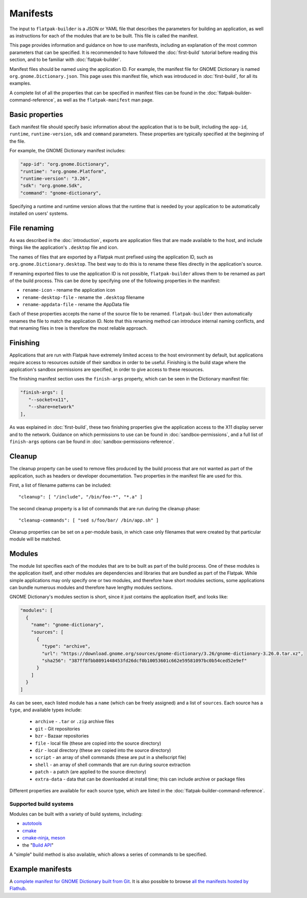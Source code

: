 Manifests
=========

The input to ``flatpak-builder`` is a JSON or YAML file that describes the parameters for building an application, as well as instructions for each of the modules that are to be built. This file is called the manifest.

This page provides information and guidance on how to use manifests, including an explanation of the most common parameters that can be specified. It is recommended to have followed the :doc:`first-build` tutorial before reading this section, and to be familiar with :doc:`flatpak-builder`.

Manifest files should be named using the application ID. For example, the manifest file for GNOME Dictionary is named ``org.gnome.Dictionary.json``. This page uses this manifest file, which was introduced in :doc:`first-build`, for all its examples.

A complete list of all the properties that can be specified in manifest files can be found in the :doc:`flatpak-builder-command-reference`, as well as the ``flatpak-manifest`` man page.

Basic properties
----------------

Each manifest file should specify basic information about the application that is to be built, including the ``app-id``, ``runtime``, ``runtime-version``, ``sdk`` and ``command`` parameters. These properties are typically specified at the beginning of the file.

For example, the GNOME Dictionary manifest includes:

.. code-block:: json

  "app-id": "org.gnome.Dictionary",
  "runtime": "org.gnome.Platform",
  "runtime-version": "3.26",
  "sdk": "org.gnome.Sdk",
  "command": "gnome-dictionary",

Specifying a runtime and runtime version allows that the runtime that is needed by your application to be automatically installed on users' systems.

File renaming
-------------

As was described in the :doc:`introduction`, exports are application files that are made available to the host, and include things like the application's ``.desktop`` file and icon.

The names of files that are exported by a Flatpak must prefixed using the application ID, such as ``org.gnome.Dictionary.desktop``. The best way to do this is to rename these files directly in the application's source.

If renaming exported files to use the application ID is not possible, ``flatpak-builder`` allows them to be renamed as part of the build process. This can be done by specifying one of the following properties in the manifest:

- ``rename-icon`` - rename the application icon
- ``rename-desktop-file`` - rename the ``.desktop`` filename
- ``rename-appdata-file`` - rename the AppData file

Each of these properties accepts the name of the source file to be renamed. ``flatpak-builder`` then automatically renames the file to match the application ID. Note that this renaming method can introduce internal naming conflicts, and that renaming files in tree is therefore the most reliable approach.

Finishing
---------

Applications that are run with Flatpak have extremely limited access to the host environment by default, but applications require access to resources outside of their sandbox in order to be useful. Finishing is the build stage where the application's sandbox permissions are specified, in order to give access to these resources.

The finishing manifest section uses the ``finish-args`` property, which can be seen in the Dictionary manifest file:

.. code-block:: json

    "finish-args": [
       "--socket=x11",
       "--share=network"
    ],

As was explained in :doc:`first-build`, these two finishing properties give the application access to the X11 display server and to the network. Guidance on which permissions to use can be found in :doc:`sandbox-permissions`, and a full list of ``finish-args`` options can be found in :doc:`sandbox-permissions-reference`.

Cleanup
-------

The cleanup property can be used to remove files produced by the build process that are not wanted as part of the application, such as headers or developer documentation. Two properties in the manifest file are used for this.

First, a list of filename patterns can be included::

  "cleanup": [ "/include", "/bin/foo-*", "*.a" ]

The second cleanup property is a list of commands that are run during the cleanup phase::

  "cleanup-commands": [ "sed s/foo/bar/ /bin/app.sh" ]

Cleanup properties can be set on a per-module basis, in which case only filenames that were created by that particular module will be matched.

Modules
-------

The module list specifies each of the modules that are to be built as part of the build process. One of these modules is the application itself, and other modules are dependencies and libraries that are bundled as part of the Flatpak. While simple applications may only specify one or two modules, and therefore have short modules sections, some applications can bundle numerous modules and therefore have lengthy modules sections.

GNOME Dictionary's modules section is short, since it just contains the application itself, and looks like:

.. code-block:: json

  "modules": [
    {
      "name": "gnome-dictionary",
      "sources": [
        {
          "type": "archive",
          "url": "https://download.gnome.org/sources/gnome-dictionary/3.26/gnome-dictionary-3.26.0.tar.xz",
          "sha256": "387ff8fbb8091448453fd26dcf0b10053601c662e59581097bc0b54ced52e9ef"
        }
      ]
    }
  ]

As can be seen, each listed module has a ``name`` (which can be freely assigned) and a list of ``sources``. Each source has a ``type``, and available types include:

 - ``archive`` - ``.tar`` or ``.zip`` archive files
 - ``git`` - Git repositories
 - ``bzr`` - Bazaar repositories
 - ``file`` - local file (these are copied into the source directory)
 - ``dir`` - local directory (these are copied into the source directory)
 - ``script`` - an array of shell commands (these are put in a shellscript file)
 - ``shell`` - an array of shell commands that are run during source extraction
 - ``patch`` - a patch (are applied to the source directory)
 - ``extra-data`` - data that can be downloaded at install time; this can include archive or package files

Different properties are available for each source type, which are listed in the :doc:`flatpak-builder-command-reference`.

Supported build systems
```````````````````````

Modules can be built with a variety of build systems, including:

- `autotools <https://www.gnu.org/software/automake/manual/html_node/Autotools-Introduction.html>`_
- `cmake <https://cmake.org/>`_
- `cmake-ninja <https://cmake.org/cmake/help/v3.0/generator/Ninja.html>`_, `meson <http://mesonbuild.com/>`_
- the "`Build API <https://github.com/cgwalters/build-api/>`_"

A "simple" build method is also available, which allows a series of commands to be specified.

Example manifests
-----------------

A `complete manifest for GNOME Dictionary built from Git <https://github.com/flathub/org.gnome.Dictionary/blob/master/org.gnome.Dictionary.json>`_. It is also possible to browse `all the manifests hosted by Flathub <https://github.com/flathub>`_.
